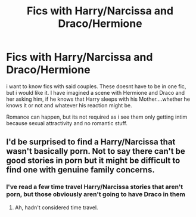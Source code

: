 #+TITLE: Fics with Harry/Narcissa and Draco/Hermione

* Fics with Harry/Narcissa and Draco/Hermione
:PROPERTIES:
:Author: Atomstern
:Score: 0
:DateUnix: 1604132511.0
:DateShort: 2020-Oct-31
:FlairText: Request
:END:
i want to know fics with said couples. These doesnt have to be in one fic, but i would like it. I have imagined a scene with Hermione and Draco and her asking him, if he knows that Harry sleeps with his Mother....whether he knows it or not and whatever his reaction might be.

Romance can happen, but its not required as i see them only getting intim because sexual attractivity and no romantic stuff.


** I'd be surprised to find a Harry/Narcissa that wasn't basically porn. Not to say there can't be good stories in porn but it might be difficult to find one with genuine family concerns.
:PROPERTIES:
:Author: nescienceescape
:Score: 1
:DateUnix: 1604140223.0
:DateShort: 2020-Oct-31
:END:

*** I've read a few time travel Harry/Narcissa stories that aren't porn, but those obviously aren't going to have Draco in them
:PROPERTIES:
:Author: TheLetterJ0
:Score: 1
:DateUnix: 1604176273.0
:DateShort: 2020-Nov-01
:END:

**** Ah, hadn't considered time travel.
:PROPERTIES:
:Author: nescienceescape
:Score: 1
:DateUnix: 1604191473.0
:DateShort: 2020-Nov-01
:END:
